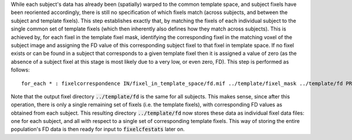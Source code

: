 While each subject's data has already been (spatially) warped to the common template space, and subject fixels have been reoriented accordingly, there is still no specification of which fixels match (across subjects, and between the subject and template fixels).  This step establishes exactly that, by matching the fixels of each individual subject to the single common set of template fixels (which then inherently also defines how they match across subjects). This is achieved by, for each fixel in the template fixel mask, identifying the corresponding fixel in the matching voxel of the subject image and assigning the FD value of this corresponding subject fixel to that fixel in template space. If no fixel exists or can be found in a subject that corresponds to a given template fixel then it is assigned a value of zero (as the absence of a subject fixel at this stage is most likely due to a very low, or even zero, FD). This step is performed as follows::

    for_each * : fixelcorrespondence IN/fixel_in_template_space/fd.mif ../template/fixel_mask ../template/fd PRE.mif

Note that the output fixel directory :code:`../template/fd` is the same for all subjects. This makes sense, since after this operation, there is only a single remaining set of fixels (i.e. the template fixels), with corresponding FD values as obtained from each subject. This resulting directory :code:`../template/fd` now stores these data as individual fixel data files: one for each subject, and all with respect to a single set of corresponding template fixels. This way of storing the entire population's FD data is then ready for input to :code:`fixelcfestats` later on.

